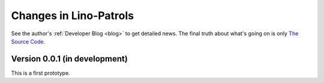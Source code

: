 .. _patrols.changes: 

========================
Changes in Lino-Patrols
========================

See the author's :ref:`Developer Blog <blog>`
to get detailed news.
The final truth about what's going on is only 
`The Source Code <http://code.google.com/p/lino-patrols/source/list>`_.


Version 0.0.1 (in development)
==============================

This is a first prototype.
